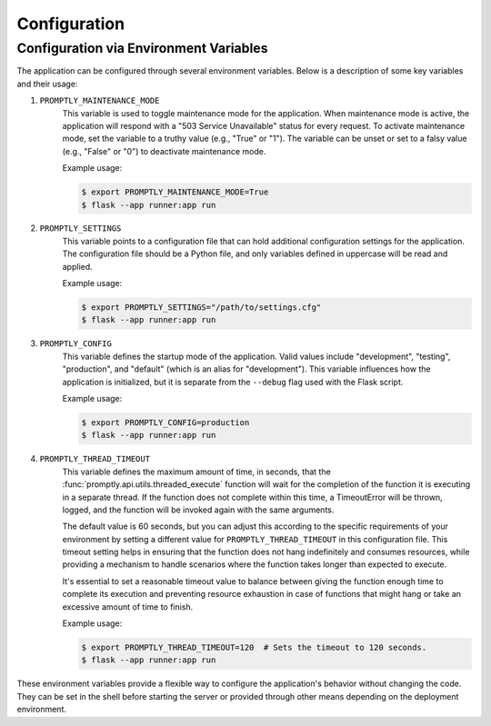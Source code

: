 Configuration
=============

Configuration via Environment Variables
---------------------------------------

The application can be configured through several environment variables. Below
is a description of some key variables and their usage:

1. ``PROMPTLY_MAINTENANCE_MODE``
    This variable is used to toggle maintenance mode for the application. When
    maintenance mode is active, the application will respond with a "503 Service
    Unavailable" status for every request. To activate maintenance mode, set the
    variable to a truthy value (e.g., "True" or "1"). The variable can be unset
    or set to a falsy value (e.g., "False" or "0") to deactivate maintenance
    mode.

    Example usage:

    .. code-block:: shell

        $ export PROMPTLY_MAINTENANCE_MODE=True
        $ flask --app runner:app run

2. ``PROMPTLY_SETTINGS``
    This variable points to a configuration file that can hold additional
    configuration settings for the application. The configuration file should be
    a Python file, and only variables defined in uppercase will be read and
    applied.

    Example usage:

    .. code-block:: shell

        $ export PROMPTLY_SETTINGS="/path/to/settings.cfg"
        $ flask --app runner:app run

3. ``PROMPTLY_CONFIG``
    This variable defines the startup mode of the application. Valid values
    include "development", "testing", "production", and "default" (which is an
    alias for "development"). This variable influences how the application is
    initialized, but it is separate from the ``--debug`` flag used with the
    Flask script.

    Example usage:

    .. code-block:: shell

        $ export PROMPTLY_CONFIG=production
        $ flask --app runner:app run

4. ``PROMPTLY_THREAD_TIMEOUT``
    This variable defines the maximum amount of time, in seconds, that the
    :func:`promptly.api.utils.threaded_execute` function will wait for the
    completion of the function it is executing in a separate thread. If the
    function does not complete within this time, a TimeoutError will be thrown,
    logged, and the function will be invoked again with the same arguments.

    The default value is 60 seconds, but you can adjust this according to the
    specific requirements of your environment by setting a different value for
    ``PROMPTLY_THREAD_TIMEOUT`` in this configuration file. This timeout setting
    helps in ensuring that the function does not hang indefinitely and consumes
    resources, while providing a mechanism to handle scenarios where the
    function takes longer than expected to execute.

    It's essential to set a reasonable timeout value to balance between giving
    the function enough time to complete its execution and preventing resource
    exhaustion in case of functions that might hang or take an excessive amount
    of time to finish.

    Example usage:

    .. code-block:: shell

        $ export PROMPTLY_THREAD_TIMEOUT=120  # Sets the timeout to 120 seconds.
        $ flask --app runner:app run

These environment variables provide a flexible way to configure the
application's behavior without changing the code. They can be set in the shell
before starting the server or provided through other means depending on the
deployment environment.
